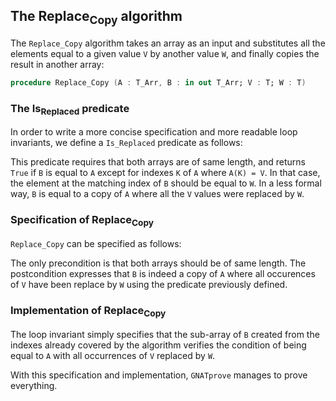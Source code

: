 #+EXPORT_FILE_NAME: ../../../mutating/Replace_Copy.org
#+OPTIONS: author:nil title:nil toc:nil

** The Replace_Copy algorithm

   The ~Replace_Copy~ algorithm takes an array as an input and
   substitutes all the elements equal to a given value ~V~ by another
   value ~W~, and finally copies the result in another array:

   #+BEGIN_SRC ada
     procedure Replace_Copy (A : T_Arr, B : in out T_Arr; V : T; W : T)
   #+END_SRC

*** The Is_Replaced predicate

    In order to write a more concise specification and more readable
    loop invariants, we define a ~Is_Replaced~ predicate as follows:

    #+INCLUDE: "../../../spec/is_replaced_p.ads" :src ada :range-begin "function Is_Replaced" :range-end "\s-*(\([^()]*?\(?:\n[^()]*\)*?\)*)\s-*\([^;]*?\(?:\n[^;]*\)*?\)*;" :lines "8-18"

    This predicate requires that both arrays are of same length, and
    returns ~True~ if ~B~ is equal to ~A~ except for indexes ~K~ of
    ~A~ where ~A(K) = V~. In that case, the element at the matching
    index of ~B~ should be equal to ~W~. In a less formal way, ~B~ is
    equal to a copy of ~A~ where all the ~V~ values were replaced by
    ~W~.

*** Specification of Replace_Copy

    ~Replace_Copy~ can be specified as follows:

    #+INCLUDE: "../../../mutating/replace_copy_p.ads" :src ada :range-begin "procedure Replace_Copy" :range-end "\s-*(\([^()]*?\(?:\n[^()]*\)*?\)*)\s-*\([^;]*?\(?:\n[^;]*\)*?\)*;" :lines "8-15"

    The only precondition is that both arrays should be of same
    length. The postcondition expresses that ~B~ is indeed a copy of
    ~A~ where all occurences of ~V~ have been replace by ~W~ using the
    predicate previously defined.

*** Implementation of Replace_Copy

    #+INCLUDE: "../../../mutating/replace_copy_p.adb" :src ada :range-begin "procedure Replace_Copy" :range-end "end Replace_Copy;" :lines "5-22"

    The loop invariant simply specifies that the sub-array of ~B~
    created from the indexes already covered by the algorithm verifies
    the condition of being equal to ~A~ with all occurrences of ~V~
    replaced by ~W~.

    With this specification and implementation, ~GNATprove~ manages to
    prove everything.

# Local Variables:
# ispell-dictionary: "english"
# End:
